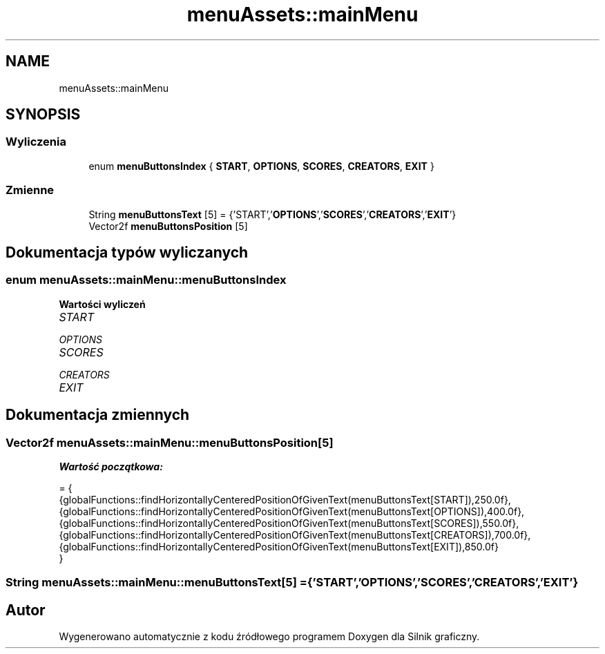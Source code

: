 .TH "menuAssets::mainMenu" 3 "So, 27 lis 2021" "Silnik graficzny" \" -*- nroff -*-
.ad l
.nh
.SH NAME
menuAssets::mainMenu
.SH SYNOPSIS
.br
.PP
.SS "Wyliczenia"

.in +1c
.ti -1c
.RI "enum \fBmenuButtonsIndex\fP { \fBSTART\fP, \fBOPTIONS\fP, \fBSCORES\fP, \fBCREATORS\fP, \fBEXIT\fP }"
.br
.in -1c
.SS "Zmienne"

.in +1c
.ti -1c
.RI "String \fBmenuButtonsText\fP [5] = {'START','\fBOPTIONS\fP','\fBSCORES\fP','\fBCREATORS\fP','\fBEXIT\fP'}"
.br
.ti -1c
.RI "Vector2f \fBmenuButtonsPosition\fP [5]"
.br
.in -1c
.SH "Dokumentacja typów wyliczanych"
.PP 
.SS "enum \fBmenuAssets::mainMenu::menuButtonsIndex\fP"

.PP
\fBWartości wyliczeń\fP
.in +1c
.TP
\fB\fISTART \fP\fP
.TP
\fB\fIOPTIONS \fP\fP
.TP
\fB\fISCORES \fP\fP
.TP
\fB\fICREATORS \fP\fP
.TP
\fB\fIEXIT \fP\fP
.SH "Dokumentacja zmiennych"
.PP 
.SS "Vector2f menuAssets::mainMenu::menuButtonsPosition[5]"
\fBWartość początkowa:\fP
.PP
.nf
= {
            {globalFunctions::findHorizontallyCenteredPositionOfGivenText(menuButtonsText[START]),250\&.0f},
            {globalFunctions::findHorizontallyCenteredPositionOfGivenText(menuButtonsText[OPTIONS]),400\&.0f},
            {globalFunctions::findHorizontallyCenteredPositionOfGivenText(menuButtonsText[SCORES]),550\&.0f},
            {globalFunctions::findHorizontallyCenteredPositionOfGivenText(menuButtonsText[CREATORS]),700\&.0f},
            {globalFunctions::findHorizontallyCenteredPositionOfGivenText(menuButtonsText[EXIT]),850\&.0f}
        }
.fi
.SS "String menuAssets::mainMenu::menuButtonsText[5] = {'START','\fBOPTIONS\fP','\fBSCORES\fP','\fBCREATORS\fP','\fBEXIT\fP'}"

.SH "Autor"
.PP 
Wygenerowano automatycznie z kodu źródłowego programem Doxygen dla Silnik graficzny\&.
